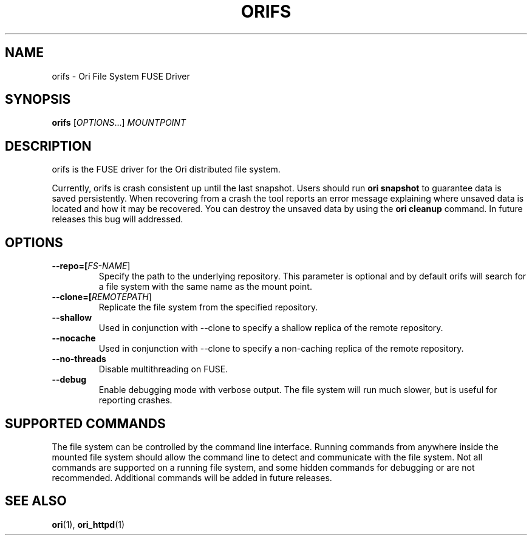 .TH ORIFS "1" "September 2013" "Ori Project" "Ori Distributed File System"
.SH NAME
orifs \- Ori File System FUSE Driver
.SH SYNOPSIS
.B orifs
[\fIOPTIONS\fR...] \fIMOUNTPOINT\fR
.SH DESCRIPTION
orifs is the FUSE driver for the Ori distributed file system.

Currently, orifs is crash consistent up until the last snapshot. Users should 
run \fBori snapshot\fR to guarantee data is saved persistently.  When 
recovering from a crash the tool reports an error message explaining where 
unsaved data is located and how it may be recovered.  You can destroy the 
unsaved data by using the \fBori cleanup\fR command.  In future releases this 
bug will addressed.

.SH OPTIONS
.TP
\fB\-\-repo=[\fIFS-NAME\fR]\fR
Specify the path to the underlying repository.  This parameter is optional and 
by default orifs will search for a file system with the same name as the mount 
point.
.TP
\fB\-\-clone=[\fIREMOTEPATH\fR]\fR
Replicate the file system from the specified repository.
.TP
\fB\-\-shallow\fR
Used in conjunction with \-\-clone to specify a shallow replica of the remote 
repository.
.TP
\fB\-\-nocache\fR
Used in conjunction with \-\-clone to specify a non-caching replica of the remote 
repository.
.TP
\fB\-\-no-threads\fR
Disable multithreading on FUSE.
.TP
\fB\-\-debug\fR
Enable debugging mode with verbose output.  The file system will run much 
slower, but is useful for reporting crashes.

.SH SUPPORTED COMMANDS
The file system can be controlled by the command line interface.  Running 
commands from anywhere inside the mounted file system should allow the command 
line to detect and communicate with the file system.  Not all commands are 
supported on a running file system, and some hidden commands for debugging or 
are not recommended.  Additional commands will be added in future releases.  

.SH "SEE ALSO"
.BR ori (1),
.BR ori_httpd (1)
